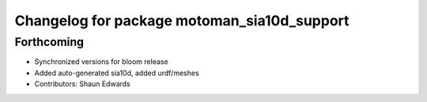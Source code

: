 ^^^^^^^^^^^^^^^^^^^^^^^^^^^^^^^^^^^^^^^^^^^^
Changelog for package motoman_sia10d_support
^^^^^^^^^^^^^^^^^^^^^^^^^^^^^^^^^^^^^^^^^^^^

Forthcoming
-----------
* Synchronized versions for bloom release
* Added auto-generated sia10d, added urdf/meshes
* Contributors: Shaun Edwards
